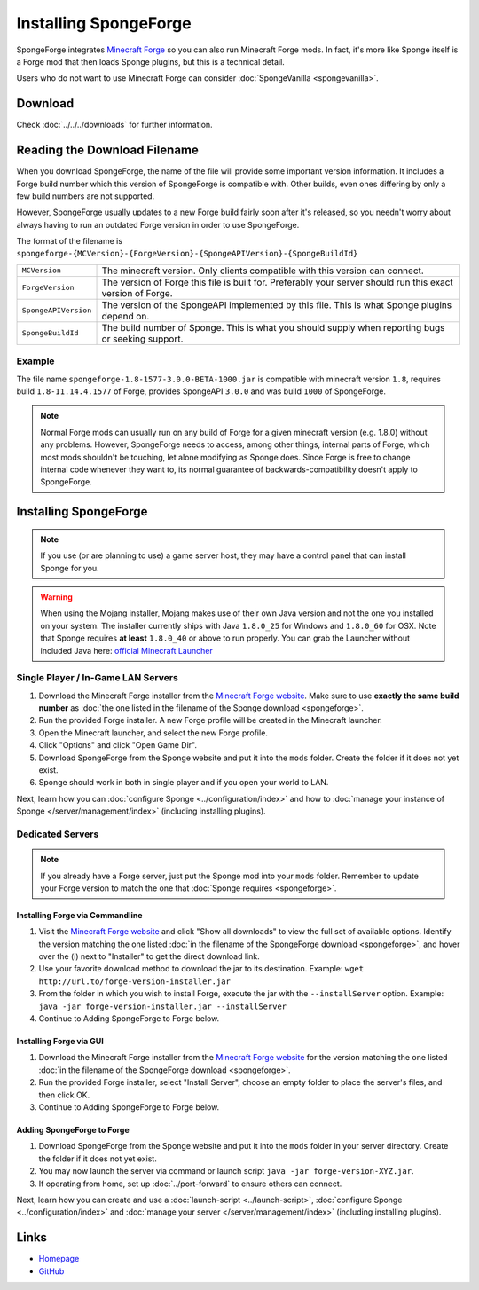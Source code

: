 ======================
Installing SpongeForge
======================

SpongeForge integrates `Minecraft Forge <http://www.minecraftforge.net/>`__ so you can also run Minecraft Forge mods.
In fact, it's more like Sponge itself is a Forge mod that then loads Sponge plugins, but this is a technical detail.

Users who do not want to use Minecraft Forge can consider :doc:`SpongeVanilla <spongevanilla>`.

Download
========

Check :doc:`../../../downloads` for further information.

Reading the Download Filename
=============================

When you download SpongeForge, the name of the file will provide some important version information. It includes a
Forge build number which this version of SpongeForge is compatible with. Other builds, even ones differing by only a
few build numbers are not supported.

However, SpongeForge usually updates to a new Forge build fairly soon after it's released, so you needn't
worry about always having to run an outdated Forge version in order to use SpongeForge.


The format of the filename is ``spongeforge-{MCVersion}-{ForgeVersion}-{SpongeAPIVersion}-{SpongeBuildId}``

+----------------------+----------------------------------------------------------------------------------------------+
| ``MCVersion``        | The minecraft version. Only clients compatible with this version can connect.                |
+----------------------+----------------------------------------------------------------------------------------------+
| ``ForgeVersion``     | The version of Forge this file is built for. Preferably your server should run this exact    |
|                      | version of Forge.                                                                            |
+----------------------+----------------------------------------------------------------------------------------------+
| ``SpongeAPIVersion`` | The version of the SpongeAPI implemented by this file. This is what Sponge plugins depend on.|
+----------------------+----------------------------------------------------------------------------------------------+
| ``SpongeBuildId``    | The build number of Sponge. This is what you should supply when reporting bugs or seeking    |
|                      | support.                                                                                     |
+----------------------+----------------------------------------------------------------------------------------------+

Example
~~~~~~~

The file name ``spongeforge-1.8-1577-3.0.0-BETA-1000.jar`` is compatible with minecraft version ``1.8``, requires build
``1.8-11.14.4.1577`` of Forge, provides SpongeAPI ``3.0.0`` and was build ``1000`` of SpongeForge.

.. note::

    Normal Forge mods can usually run on any build of Forge for a given minecraft version (e.g. 1.8.0) without
    any problems. However, SpongeForge needs to access, among other things, internal parts of Forge, which
    most mods shouldn't be touching, let alone modifying as Sponge does. Since Forge is free to change internal
    code whenever they want to, its normal guarantee of backwards-compatibility doesn't apply to SpongeForge.


Installing SpongeForge
======================

.. note::

    If you use (or are planning to use) a game server host, they may have a control panel that can install Sponge for you.


.. warning::
  When using the Mojang installer, Mojang makes use of their own Java version and not the one you installed on your
  system. The installer currently ships with Java ``1.8.0_25`` for Windows and ``1.8.0_60`` for OSX. Note that Sponge
  requires **at least** ``1.8.0_40`` or above to run properly. You can grab the Launcher without included Java here:
  `official Minecraft Launcher <https://minecraft.net/download>`_

Single Player / In-Game LAN Servers
~~~~~~~~~~~~~~~~~~~~~~~~~~~~~~~~~~~

1. Download the Minecraft Forge installer from the `Minecraft Forge website <http://files.minecraftforge.net/>`_. Make
   sure to use **exactly the same build number** as :doc:`the one listed in the filename of the Sponge download
   <spongeforge>`.
#. Run the provided Forge installer. A new Forge profile will be created in the Minecraft launcher.
#. Open the Minecraft launcher, and select the new Forge profile.
#. Click "Options" and click "Open Game Dir".
#. Download SpongeForge from the Sponge website and put it into the ``mods`` folder. Create the folder if it does
   not yet exist.
#. Sponge should work in both in single player and if you open your world to LAN.

Next, learn how you can :doc:`configure Sponge <../configuration/index>` and how to
:doc:`manage your instance of Sponge </server/management/index>` (including installing plugins).

Dedicated Servers
~~~~~~~~~~~~~~~~~

.. note::

    If you already have a Forge server, just put the Sponge mod into your ``mods`` folder. Remember to update your Forge
    version to match the one that :doc:`Sponge requires <spongeforge>`.

Installing Forge via Commandline
--------------------------------

1. Visit the `Minecraft Forge website <http://files.minecraftforge.net/>`_ and click "Show all downloads" to view the full
   set of available options. Identify the version matching the one listed :doc:`in the filename of the SpongeForge download
   <spongeforge>`, and hover over the (i) next to "Installer" to get the direct download link.
#. Use your favorite download method to download the jar to its destination.
   Example: ``wget http://url.to/forge-version-installer.jar``
#. From the folder in which you wish to install Forge, execute the jar with the ``--installServer`` option. Example:
   ``java -jar forge-version-installer.jar --installServer``
#.  Continue to Adding SpongeForge to Forge below.


Installing Forge via GUI
------------------------

1. Download the Minecraft Forge installer from the `Minecraft Forge website <http://files.minecraftforge.net/>`_ for the version
   matching the one listed :doc:`in the filename of the SpongeForge download <spongeforge>`.
#. Run the provided Forge installer, select "Install Server", choose an empty folder to place the server's files,
   and then click OK.
#. Continue to Adding SpongeForge to Forge below.


Adding SpongeForge to Forge
---------------------------

1. Download SpongeForge from the Sponge website and put it into the ``mods`` folder in your server directory.
   Create the folder if it does not yet exist.
#. You may now launch the server via command or launch script ``java -jar forge-version-XYZ.jar``.
#. If operating from home, set up :doc:`../port-forward` to ensure others can connect.

Next, learn how you can create and use a :doc:`launch-script <../launch-script>`,
:doc:`configure Sponge <../configuration/index>` and :doc:`manage your server
</server/management/index>` (including installing plugins).

Links
=====

* `Homepage <http://spongepowered.org/>`__
* `GitHub <https://github.com/SpongePowered/SpongeForge>`__
